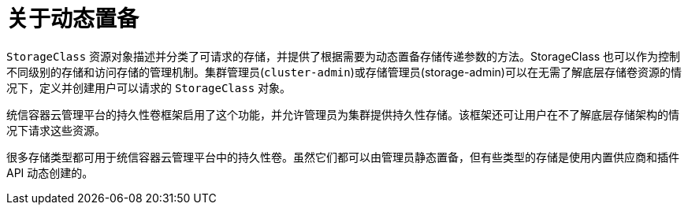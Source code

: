 // Module included in the following assemblies:
//
// * storage/dynamic-provisioning.adoc
// * post_installation_configuration/storage-configuration.adoc

:_content-type: CONCEPT
[id="about_{context}"]
= 关于动态置备

`StorageClass` 资源对象描述并分类了可请求的存储，并提供了根据需要为动态置备存储传递参数的方法。StorageClass 也可以作为控制不同级别的存储和访问存储的管理机制。集群管理员(`cluster-admin`)或存储管理员(storage-admin)可以在无需了解底层存储卷资源的情况下，定义并创建用户可以请求的 `StorageClass` 对象。

统信容器云管理平台的持久性卷框架启用了这个功能，并允许管理员为集群提供持久性存储。该框架还可让用户在不了解底层存储架构的情况下请求这些资源。

很多存储类型都可用于统信容器云管理平台中的持久性卷。虽然它们都可以由管理员静态置备，但有些类型的存储是使用内置供应商和插件 API 动态创建的。
